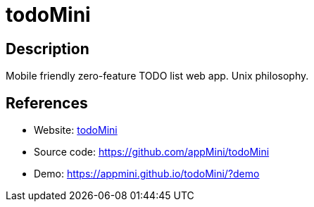 = todoMini

:Name:          todoMini
:Language:      todoMini
:License:       GPL-3.0
:Topic:         Task management/To-do lists
:Category:      
:Subcategory:   

// END-OF-HEADER. DO NOT MODIFY OR DELETE THIS LINE

== Description

Mobile friendly zero-feature TODO list web app. Unix philosophy.

== References

* Website: https://www.todomini.app/[todoMini]
* Source code: https://github.com/appMini/todoMini[https://github.com/appMini/todoMini]
* Demo: https://appmini.github.io/todoMini/?demo[https://appmini.github.io/todoMini/?demo]
